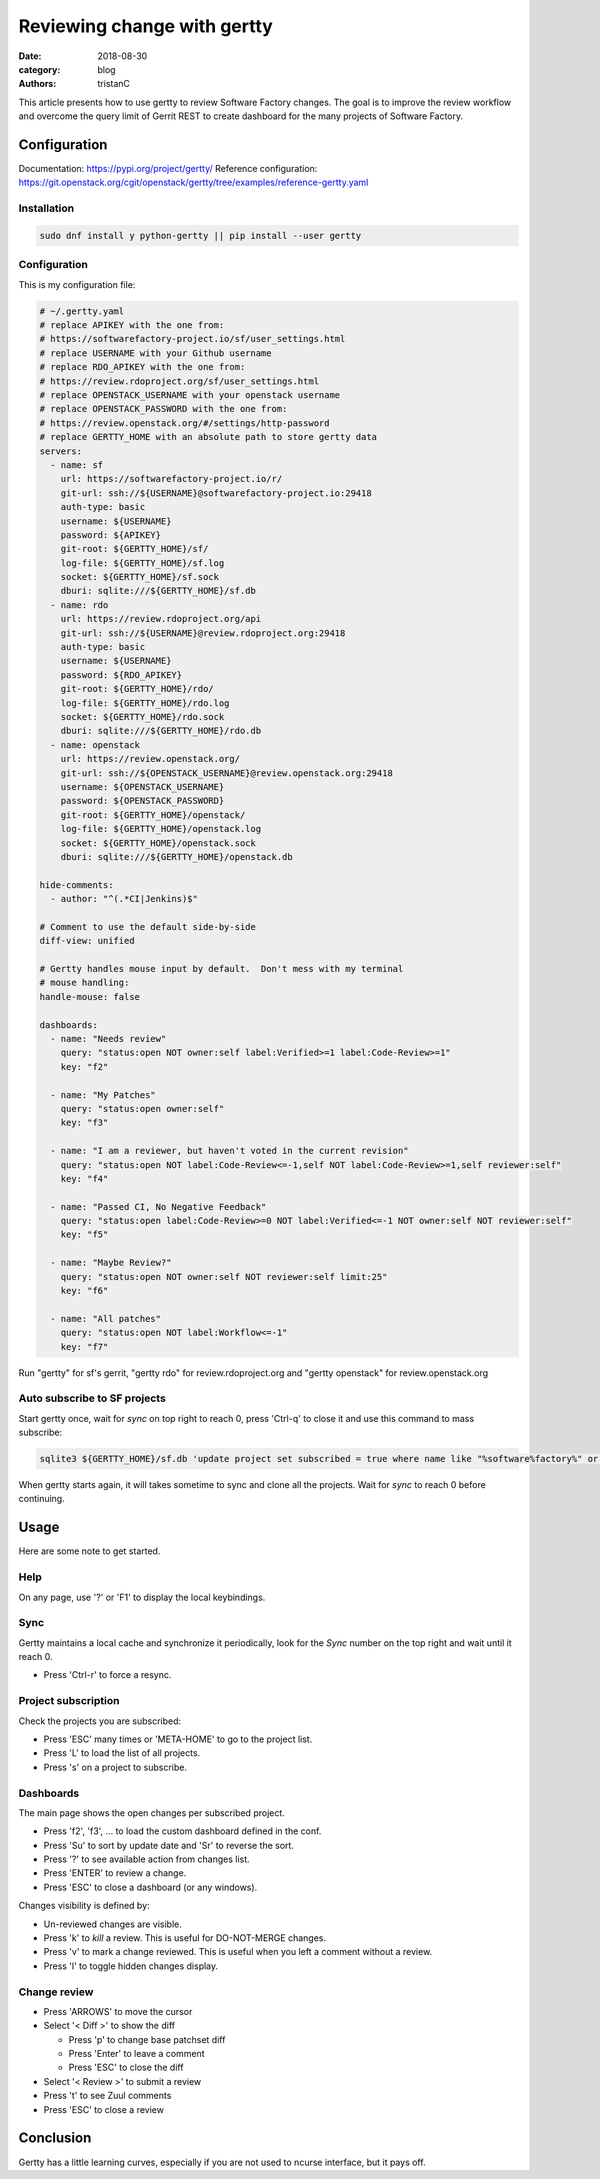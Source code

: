 Reviewing change with gertty
############################

:date: 2018-08-30
:category: blog
:authors: tristanC

This article presents how to use gertty to review Software Factory changes.
The goal is to improve the review workflow and overcome the query limit of
Gerrit REST to create dashboard for the many projects of Software Factory.


Configuration
-------------

Documentation: https://pypi.org/project/gertty/
Reference configuration: https://git.openstack.org/cgit/openstack/gertty/tree/examples/reference-gertty.yaml

Installation
............

.. code-block:: bash

   sudo dnf install y python-gertty || pip install --user gertty


Configuration
.............

This is my configuration file:

.. code-block:: yaml

   # ~/.gertty.yaml
   # replace APIKEY with the one from:
   # https://softwarefactory-project.io/sf/user_settings.html
   # replace USERNAME with your Github username
   # replace RDO_APIKEY with the one from:
   # https://review.rdoproject.org/sf/user_settings.html
   # replace OPENSTACK_USERNAME with your openstack username
   # replace OPENSTACK_PASSWORD with the one from:
   # https://review.openstack.org/#/settings/http-password
   # replace GERTTY_HOME with an absolute path to store gertty data
   servers:
     - name: sf
       url: https://softwarefactory-project.io/r/
       git-url: ssh://${USERNAME}@softwarefactory-project.io:29418
       auth-type: basic
       username: ${USERNAME}
       password: ${APIKEY}
       git-root: ${GERTTY_HOME}/sf/
       log-file: ${GERTTY_HOME}/sf.log
       socket: ${GERTTY_HOME}/sf.sock
       dburi: sqlite:///${GERTTY_HOME}/sf.db
     - name: rdo
       url: https://review.rdoproject.org/api
       git-url: ssh://${USERNAME}@review.rdoproject.org:29418
       auth-type: basic
       username: ${USERNAME}
       password: ${RDO_APIKEY}
       git-root: ${GERTTY_HOME}/rdo/
       log-file: ${GERTTY_HOME}/rdo.log
       socket: ${GERTTY_HOME}/rdo.sock
       dburi: sqlite:///${GERTTY_HOME}/rdo.db
     - name: openstack
       url: https://review.openstack.org/
       git-url: ssh://${OPENSTACK_USERNAME}@review.openstack.org:29418
       username: ${OPENSTACK_USERNAME}
       password: ${OPENSTACK_PASSWORD}
       git-root: ${GERTTY_HOME}/openstack/
       log-file: ${GERTTY_HOME}/openstack.log
       socket: ${GERTTY_HOME}/openstack.sock
       dburi: sqlite:///${GERTTY_HOME}/openstack.db

   hide-comments:
     - author: "^(.*CI|Jenkins)$"

   # Comment to use the default side-by-side
   diff-view: unified

   # Gertty handles mouse input by default.  Don't mess with my terminal
   # mouse handling:
   handle-mouse: false

   dashboards:
     - name: "Needs review"
       query: "status:open NOT owner:self label:Verified>=1 label:Code-Review>=1"
       key: "f2"

     - name: "My Patches"
       query: "status:open owner:self"
       key: "f3"

     - name: "I am a reviewer, but haven't voted in the current revision"
       query: "status:open NOT label:Code-Review<=-1,self NOT label:Code-Review>=1,self reviewer:self"
       key: "f4"

     - name: "Passed CI, No Negative Feedback"
       query: "status:open label:Code-Review>=0 NOT label:Verified<=-1 NOT owner:self NOT reviewer:self"
       key: "f5"

     - name: "Maybe Review?"
       query: "status:open NOT owner:self NOT reviewer:self limit:25"
       key: "f6"

     - name: "All patches"
       query: "status:open NOT label:Workflow<=-1"
       key: "f7"

Run "gertty" for sf's gerrit, "gertty rdo" for review.rdoproject.org and
"gertty openstack" for review.openstack.org


Auto subscribe to SF projects
.............................

Start gertty once, wait for *sync* on top right to reach 0,
press 'Ctrl-q' to close it and use this command to mass subscribe:

.. code:: bash

   sqlite3 ${GERTTY_HOME}/sf.db 'update project set subscribed = true where name like "%software%factory%" or name like "scl/%"'

When gertty starts again, it will takes sometime to sync and clone all the
projects. Wait for *sync* to reach 0 before continuing.



Usage
-----

Here are some note to get started.


Help
....

On any page, use '?' or 'F1' to display the local keybindings.


Sync
....

Gertty maintains a local cache and synchronize it periodically, look for the
*Sync* number on the top right and wait until it reach 0.

- Press 'Ctrl-r' to force a resync.


Project subscription
....................

Check the projects you are subscribed:

- Press 'ESC' many times or 'META-HOME' to go to the project list.
- Press 'L' to load the list of all projects.
- Press 's' on a project to subscribe.


Dashboards
..........

The main page shows the open changes per subscribed project.

- Press 'f2', 'f3', ... to load the custom dashboard defined in the conf.
- Press 'Su' to sort by update date and 'Sr' to reverse the sort.
- Press '?' to see available action from changes list.
- Press 'ENTER' to review a change.
- Press 'ESC' to close a dashboard (or any windows).

Changes visibility is defined by:

- Un-reviewed changes are visible.
- Press 'k' to *kill* a review. This is useful for DO-NOT-MERGE changes.
- Press 'v' to mark a change reviewed. This is useful when you left a comment
  without a review.
- Press 'l' to toggle hidden changes display.


Change review
.............

- Press 'ARROWS' to move the cursor
- Select '< Diff >' to show the diff

  - Press 'p' to change base patchset diff
  - Press 'Enter' to leave a comment
  - Press 'ESC' to close the diff

- Select '< Review >' to submit a review
- Press 't' to see Zuul comments
- Press 'ESC' to close a review


Conclusion
----------

Gertty has a little learning curves, especially if you are not used to ncurse
interface, but it pays off.

